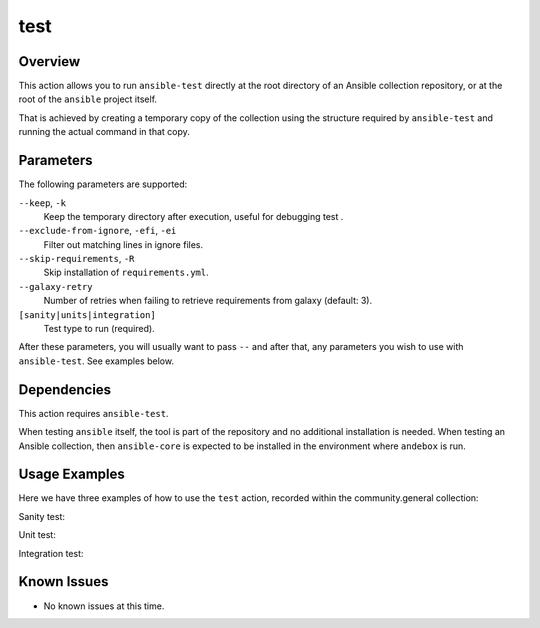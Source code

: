 test
====

Overview
--------
This action allows you to run ``ansible-test`` directly at the root directory
of an Ansible collection repository, or at the root of the ``ansible``
project itself.

That is achieved by creating a temporary copy of the collection using the
structure required by ``ansible-test`` and running the actual command in that
copy.

Parameters
----------
The following parameters are supported:

``--keep``, ``-k``
   Keep the temporary directory after execution, useful for debugging test .

``--exclude-from-ignore``, ``-efi``, ``-ei``
   Filter out matching lines in ignore files.

``--skip-requirements``, ``-R``
   Skip installation of ``requirements.yml``.

``--galaxy-retry``
   Number of retries when failing to retrieve requirements from galaxy (default: 3).

``[sanity|units|integration]``
   Test type to run (required).

After these parameters, you will usually want to pass ``--`` and after that, any
parameters you wish to use with ``ansible-test``. See examples below.

Dependencies
------------

This action requires ``ansible-test``.

When testing ``ansible`` itself, the tool is part of the repository and no additional installation is needed.
When testing an Ansible collection, then ``ansible-core`` is expected to be installed in the environment where ``andebox`` is run.


Usage Examples
--------------

Here we have three examples of how to use the ``test`` action, recorded within the community.general collection:

Sanity test:

.. image:: ../images/term/sanity.gif
   :alt: sanity test

Unit test:

.. image:: ../images/term/units.gif
   :alt: unit test

Integration test:

.. image:: ../images/term/integration.gif
   :alt: integration test

Known Issues
------------
- No known issues at this time.
